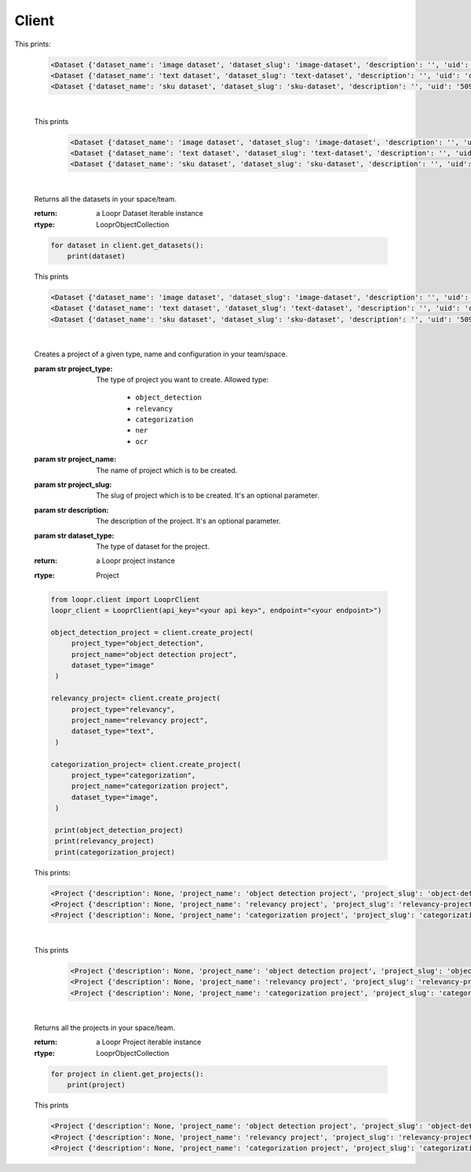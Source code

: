 ======
Client
======

.. py:class:: LooprClient(api_key=None, endpoint=DEFAULT_API_ENDPOINT)

   Creates a client to access loopr APIs using the API key.

   :param str api_key: The API key for the space that is provided by Loopr.
   :param str endpoint: This parameter can be used to set the API endpoint of enterprise deployment. \
                                      It's an optional parameter.

   :raises LooprAuthenticationError: If API key is not provided.

   |

   .. py:method:: create_dataset(self, dataset_type, dataset_name, dataset_slug, description= ' ', **kwargs)

   Creates a dataset of a given type and name in your team/space.

   :param str dataset_type: The type of dataset you want to create. \
                     Allowed type:\

                        * ``image``\
                        * ``text``
                        * ``sku``

   :param str dataset_name: The name of dataset which is to be created.
   :param str dataset_slug: The slug for dataset which is to be created. It's an optional parameter.
   :param str description: The description of the dataset. It's an optional parameter.
   :return: a Loopr Dataset instance
   :rtype: Dataset

   .. code-block:: python

       from loopr.client import LooprClient
       loopr_client = LooprClient(api_key="<your api key>", endpoint="<your endpoint>")
       image_dataset = client.create_dataset(
            dataset_type="image", dataset_name="image dataset"
        )
        text_dataset = client.create_dataset(
            dataset_type="text",
            dataset_name="text dataset",
        )
        sku_dataset = client.create_dataset(
            dataset_type="sku",
            dataset_name="sku dataset"
        )
        print(image_dataset)
        print(text_dataset)
        print(sku_dataset)

This prints:

   .. code-block:: text

        <Dataset {'dataset_name': 'image dataset', 'dataset_slug': 'image-dataset', 'description': '', 'uid': '855c8a8b-3417-4909-8db2-89f4726fbcf6'}>
        <Dataset {'dataset_name': 'text dataset', 'dataset_slug': 'text-dataset', 'description': '', 'uid': 'cb65bca3-b255-43e9-a8fb-382ab6bf1d8e'}>
        <Dataset {'dataset_name': 'sku dataset', 'dataset_slug': 'sku-dataset', 'description': '', 'uid': '50901db4-32e8-481a-840e-262ac912db8c'}>

   |

   .. py:method:: get_dataset(self, dataset_id= None, dataset_slug=None)

    Returns a dataset instance of  particular dataset. Dataset can be fetched with the help of
    ID or slug.

    :param str dataset_id: (optional) The dataset id of the dataset.
    :param str dataset_slug: (optional) The dataset slug of dataset.
    :return: a Loopr Dataset instance
    :rtype: Dataset

    .. code-block:: python

        image_dataset= client.get_dataset(dataset_slug="image-dataset")
        text_dataset= client.get_dataset(dataset_id="cb65bca3-b255-43e9-a8fb-382ab6bf1d8e")
        sku_dataset= client.get_dataset(dataset_id="50901db4-32e8-481a-840e-262ac912db8c")
        print(image_dataset)
        print(text_dataset)
        print(sku_dataset)

   This prints

    .. code-block:: text

        <Dataset {'dataset_name': 'image dataset', 'dataset_slug': 'image-dataset', 'description': '', 'uid': '855c8a8b-3417-4909-8db2-89f4726fbcf6'}>
        <Dataset {'dataset_name': 'text dataset', 'dataset_slug': 'text-dataset', 'description': '', 'uid': 'cb65bca3-b255-43e9-a8fb-382ab6bf1d8e'}>
        <Dataset {'dataset_name': 'sku dataset', 'dataset_slug': 'sku-dataset', 'description': '', 'uid': '50901db4-32e8-481a-840e-262ac912db8c'}>

   |

   .. py:method:: get_datasets(self)

   Returns all the datasets in your space/team.

   :return: a Loopr Dataset iterable instance
   :rtype: LooprObjectCollection

   .. code-block:: python

    for dataset in client.get_datasets():
        print(dataset)

   This prints

   .. code-block:: text

        <Dataset {'dataset_name': 'image dataset', 'dataset_slug': 'image-dataset', 'description': '', 'uid': '855c8a8b-3417-4909-8db2-89f4726fbcf6'}>
        <Dataset {'dataset_name': 'text dataset', 'dataset_slug': 'text-dataset', 'description': '', 'uid': 'cb65bca3-b255-43e9-a8fb-382ab6bf1d8e'}>
        <Dataset {'dataset_name': 'sku dataset', 'dataset_slug': 'sku-dataset', 'description': '', 'uid': '50901db4-32e8-481a-840e-262ac912db8c'}>

   |

   .. py:method:: create_project(self, project_type, project_name, project_slug, dataset_type, description, **kwargs)

   Creates a project of a given type, name and configuration in your team/space.

   :param str project_type: The type of project you want to create. \
                     Allowed type:

                        * ``object_detection``
                        * ``relevancy``
                        * ``categorization``
                        * ``ner``
                        * ``ocr``
   :param str project_name: The name of project which is to be created.
   :param str project_slug: The slug of project which is to be created. It's an optional parameter.
   :param str description: The description of the project. It's an optional parameter.
   :param str dataset_type: The type of dataset for the project.

   :return: a Loopr project instance
   :rtype: Project

   .. code-block:: python

       from loopr.client import LooprClient
       loopr_client = LooprClient(api_key="<your api key>", endpoint="<your endpoint>")

       object_detection_project = client.create_project(
            project_type="object_detection",
            project_name="object detection project",
            dataset_type="image"
        )

       relevancy_project= client.create_project(
            project_type="relevancy",
            project_name="relevancy project",
            dataset_type="text",
        )

       categorization_project= client.create_project(
            project_type="categorization",
            project_name="categorization project",
            dataset_type="image",
        )

        print(object_detection_project)
        print(relevancy_project)
        print(categorization_project)

   This prints:

   .. code-block:: text

        <Project {'description': None, 'project_name': 'object detection project', 'project_slug': 'object-detection-project', 'project_type': 'object_detection', 'uid': '67a1c405-39af-480e-954c-4e9eb29f14e6'}>
        <Project {'description': None, 'project_name': 'relevancy project', 'project_slug': 'relevancy-project', 'project_type': 'search_relevancy', 'uid': 'ac5a0243-4b53-4d8c-a539-4f0dfda86ef8'}>
        <Project {'description': None, 'project_name': 'categorization project', 'project_slug': 'categorization-project', 'project_type': 'categorization', 'uid': '30266846-f48f-4a2d-83d1-cca57b93c816'}>

   |

   .. py:method:: get_project(self, project_id= None, project_slug=None)

    Returns a project instance of  particular project. Project can be fetched with the help of
    ID or slug.

    :param str project_id: (optional) The project id of the project.
    :param str project_slug: (optional) The project slug of project.
    :return: a Loopr Project instance
    :rtype: Project

    .. code-block:: python

        object_detection_project= client.get_project(dataset_slug="object-detection-project")
        relevancy_project= client.get_project(project_slug="relevancy-project")
        categorization_project= client.get_project(project_slug="categorization-project")

        print(object_detection_project)
        print(relevancy_project)
        print(categorization_project)

   This prints

    .. code-block:: text

        <Project {'description': None, 'project_name': 'object detection project', 'project_slug': 'object-detection-project', 'project_type': 'object_detection', 'uid': '67a1c405-39af-480e-954c-4e9eb29f14e6'}>
        <Project {'description': None, 'project_name': 'relevancy project', 'project_slug': 'relevancy-project', 'project_type': 'search_relevancy', 'uid': 'ac5a0243-4b53-4d8c-a539-4f0dfda86ef8'}>
        <Project {'description': None, 'project_name': 'categorization project', 'project_slug': 'categorization-project', 'project_type': 'categorization', 'uid': '30266846-f48f-4a2d-83d1-cca57b93c816'}>

   |

   .. py:method:: get_projects(self)

   Returns all the projects in your space/team.

   :return: a Loopr Project iterable instance
   :rtype: LooprObjectCollection

   .. code-block:: python

    for project in client.get_projects():
        print(project)

   This prints

   .. code-block:: text

        <Project {'description': None, 'project_name': 'object detection project', 'project_slug': 'object-detection-project', 'project_type': 'object_detection', 'uid': '67a1c405-39af-480e-954c-4e9eb29f14e6'}>
        <Project {'description': None, 'project_name': 'relevancy project', 'project_slug': 'relevancy-project', 'project_type': 'search_relevancy', 'uid': 'ac5a0243-4b53-4d8c-a539-4f0dfda86ef8'}>
        <Project {'description': None, 'project_name': 'categorization project', 'project_slug': 'categorization-project', 'project_type': 'categorization', 'uid': '30266846-f48f-4a2d-83d1-cca57b93c816'}>
